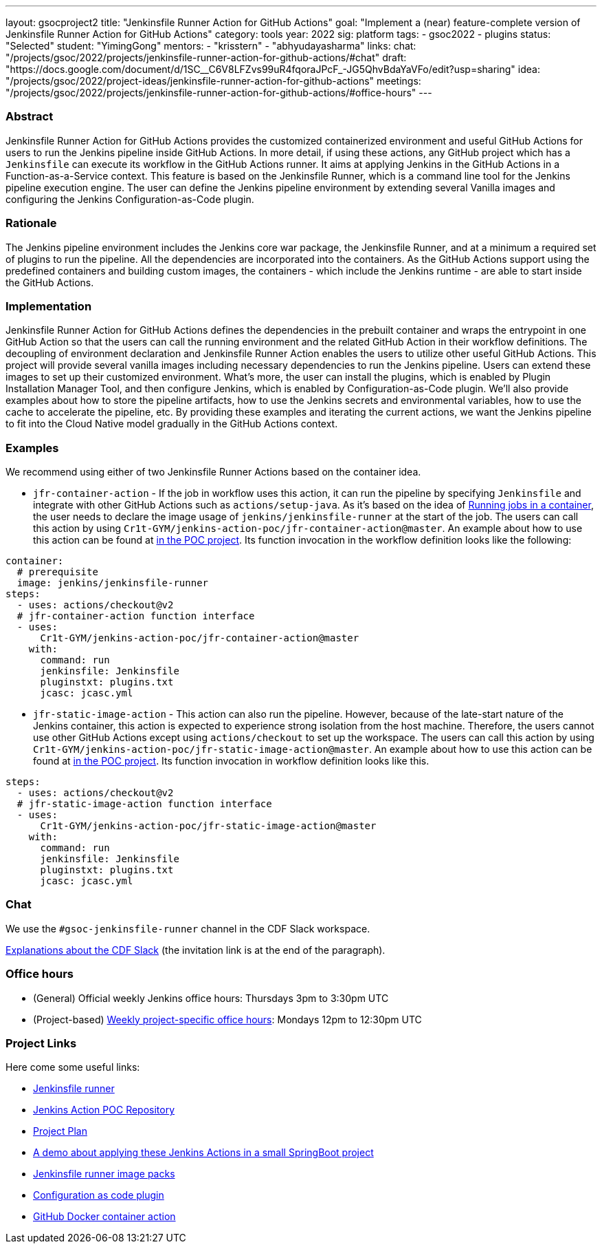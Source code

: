 ---
layout: gsocproject2
title: "Jenkinsfile Runner Action for GitHub Actions"
goal: "Implement a (near) feature-complete version of Jenkinsfile Runner Action for GitHub Actions"
category: tools
year: 2022
sig: platform
tags:
- gsoc2022
- plugins
status: "Selected"
student: "YimingGong"
mentors:
- "krisstern"
- "abhyudayasharma"
links:
  chat: "/projects/gsoc/2022/projects/jenkinsfile-runner-action-for-github-actions/#chat"
  draft: "https://docs.google.com/document/d/1SC__C6V8LFZvs99uR4fqoraJPcF_-JG5QhvBdaYaVFo/edit?usp=sharing"
  idea: "/projects/gsoc/2022/project-ideas/jenkinsfile-runner-action-for-github-actions"
  meetings: "/projects/gsoc/2022/projects/jenkinsfile-runner-action-for-github-actions/#office-hours"
---


=== Abstract
Jenkinsfile Runner Action for GitHub Actions provides the customized containerized environment and useful GitHub Actions for users to run the Jenkins pipeline inside GitHub Actions. 
In more detail, if using these actions, any GitHub project which has a `Jenkinsfile` can execute its workflow in the GitHub Actions runner.
It aims at applying Jenkins in the GitHub Actions in a Function-as-a-Service context.
This feature is based on the Jenkinsfile Runner, which is a command line tool for the Jenkins pipeline execution engine.
The user can define the Jenkins pipeline environment by extending several Vanilla images and configuring the Jenkins Configuration-as-Code plugin.

=== Rationale
The Jenkins pipeline environment includes the Jenkins core war package, the Jenkinsfile Runner, and at a minimum a required set of plugins to run the pipeline.
All the dependencies are incorporated into the containers.
As the GitHub Actions support using the predefined containers and building custom images, the containers - which include the Jenkins runtime - are able to start inside the GitHub Actions.

=== Implementation
Jenkinsfile Runner Action for GitHub Actions defines the dependencies in the prebuilt container and wraps the entrypoint in one GitHub Action so that the users can call the running environment and the related GitHub Action in their workflow definitions. 
The decoupling of environment declaration and Jenkinsfile Runner Action enables the users to utilize other useful GitHub Actions. This project will provide several vanilla images including necessary dependencies to run the Jenkins pipeline.
Users can extend these images to set up their customized environment.
What's more, the user can install the plugins, which is enabled by Plugin Installation Manager Tool, and then configure Jenkins, which is enabled by Configuration-as-Code plugin.
We'll also provide examples about how to store the pipeline artifacts,
how to use the Jenkins secrets and environmental variables, how to use the cache to accelerate the pipeline, etc.
By providing these examples and iterating the current actions,
we want the Jenkins pipeline to fit into the Cloud Native model gradually in the GitHub Actions context.

=== Examples
We recommend using either of two Jenkinsfile Runner Actions based on the container idea.

* `jfr-container-action` - If the job in workflow uses this action, it can run the pipeline by specifying `Jenkinsfile` and integrate with other GitHub Actions such as `actions/setup-java`. 
As it's based on the idea of link:https://docs.github.com/en/actions/using-jobs/running-jobs-in-a-container[Running jobs in a container],
the user needs to declare the image usage of `jenkins/jenkinsfile-runner` at the start of the job.
The users can call this action by using `Cr1t-GYM/jenkins-action-poc/jfr-container-action@master`. 
An example about how to use this action can be found at link:https://github.com/Cr1t-GYM/jenkins-action-poc#container-job-action[in the POC project].
Its function invocation in the workflow definition looks like the following:
[source,yaml]
----
container:
  # prerequisite
  image: jenkins/jenkinsfile-runner
steps:
  - uses: actions/checkout@v2
  # jfr-container-action function interface
  - uses:
      Cr1t-GYM/jenkins-action-poc/jfr-container-action@master
    with:
      command: run
      jenkinsfile: Jenkinsfile
      pluginstxt: plugins.txt
      jcasc: jcasc.yml
----

* `jfr-static-image-action` - This action can also run the pipeline.
However, because of the late-start nature of the Jenkins container, this action is expected to experience strong isolation from the host machine.
Therefore, the users cannot use other GitHub Actions except using `actions/checkout` to set up the workspace. The users can call this action by using `Cr1t-GYM/jenkins-action-poc/jfr-static-image-action@master`.
An example about how to use this action can be found at link:https://github.com/Cr1t-GYM/jenkins-action-poc#docker-container-action[in the POC project].
Its function invocation in workflow definition looks like this.
[source,yaml]
----
steps:
  - uses: actions/checkout@v2
  # jfr-static-image-action function interface
  - uses:
      Cr1t-GYM/jenkins-action-poc/jfr-static-image-action@master
    with:
      command: run
      jenkinsfile: Jenkinsfile
      pluginstxt: plugins.txt
      jcasc: jcasc.yml
----

=== Chat

We use the `#gsoc-jenkinsfile-runner` channel in the CDF Slack workspace.

link:/chat/#continuous-delivery-foundation[Explanations about the CDF Slack] (the invitation link is at the end of the paragraph).

=== Office hours

* (General) Official weekly Jenkins office hours: Thursdays 3pm to 3:30pm UTC
* (Project-based) link:https://us05web.zoom.us/j/81912236313?pwd=WGtHTHZnSHFhS3dYTmVHUXdrK05Sdz09[Weekly project-specific office hours]: Mondays 12pm to 12:30pm UTC

=== Project Links
Here come some useful links:

* link:https://github.com/jenkinsci/jenkinsfile-runner/[Jenkinsfile runner]
* link:https://github.com/Cr1t-GYM/jenkins-action-poc/[Jenkins Action POC Repository]
* link:https://docs.google.com/document/d/154a7pZbLaZqGYpgsefohDHU2uueYypVNJJ_aBEyPHFY/edit#heading=h.ozbrfhdlfv83/[Project Plan]
* link:https://github.com/Cr1t-GYM/JekinsTest/[A demo about applying these Jenkins Actions in a small SpringBoot project]
* link:https://github.com/jenkinsci/jenkinsfile-runner-image-packs/[Jenkinsfile runner image packs]
* link:https://github.com/jenkinsci/configuration-as-code-plugin/[Configuration as code plugin]
* link:https://docs.github.com/en/actions/creating-actions/creating-a-docker-container-action#introduction/[GitHub Docker container action]
